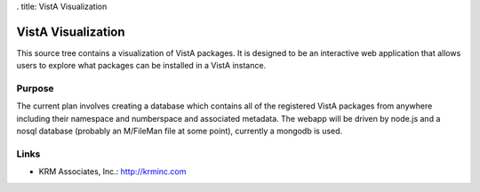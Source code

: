 . title: VistA Visualization

===================
VistA Visualization
===================

This source tree contains a visualization of VistA packages. It is designed to
be an interactive web application that allows users to explore what packages
can be installed in a VistA instance.

-------
Purpose
-------

The current plan involves creating a database which contains all of the
registered VistA packages from anywhere including their namespace and
numberspace and associated metadata. The webapp will be driven by node.js and
a nosql database (probably an M/FileMan file at some point), currently a
mongodb is used.

-----
Links
-----

* KRM Associates, Inc.: http://krminc.com

